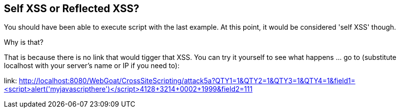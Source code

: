 == Self XSS or Reflected XSS?

You should have been able to execute script with the last example. At this point, it would be considered 'self XSS' though.

Why is that?

That is because there is no link that would tigger that XSS.
You can try it yourself to see what happens ... go to (substitute localhost with your server's name or IP if you need to):

link: http://localhost:8080/WebGoat/CrossSiteScripting/attack5a?QTY1=1&QTY2=1&QTY3=1&QTY4=1&field1=<script>alert('myjavascripthere')</script>4128+3214+0002+1999&field2=111
